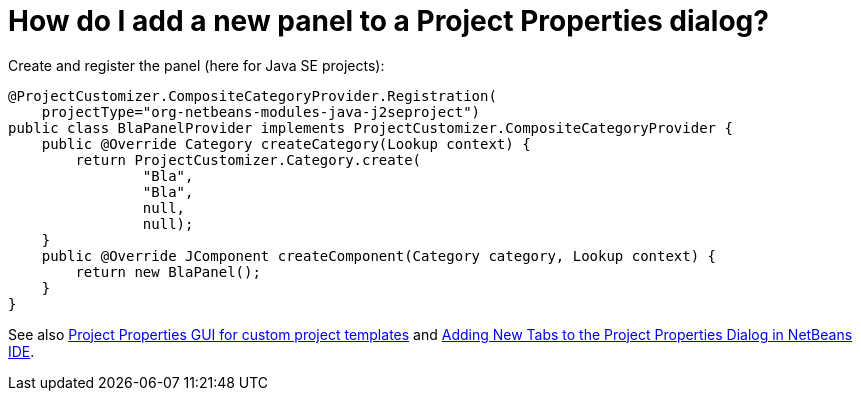 // 
//     Licensed to the Apache Software Foundation (ASF) under one
//     or more contributor license agreements.  See the NOTICE file
//     distributed with this work for additional information
//     regarding copyright ownership.  The ASF licenses this file
//     to you under the Apache License, Version 2.0 (the
//     "License"); you may not use this file except in compliance
//     with the License.  You may obtain a copy of the License at
// 
//       http://www.apache.org/licenses/LICENSE-2.0
// 
//     Unless required by applicable law or agreed to in writing,
//     software distributed under the License is distributed on an
//     "AS IS" BASIS, WITHOUT WARRANTIES OR CONDITIONS OF ANY
//     KIND, either express or implied.  See the License for the
//     specific language governing permissions and limitations
//     under the License.
//

= How do I add a new panel to a Project Properties dialog?
:page-layout: wikidev
:page-tags: wiki, devfaq, needsreview
:jbake-status: published
:keywords: Apache NetBeans wiki DevFaqActionAddProjectCustomizer
:description: Apache NetBeans wiki DevFaqActionAddProjectCustomizer
:toc: left
:toc-title:
:page-syntax: true
:page-wikidevsection: _project_types
:page-position: 2
:page-aliases: ROOT:wiki/DevFaqActionAddProjectCustomizer.adoc

Create and register the panel (here for Java SE projects):

[source,java]
----

@ProjectCustomizer.CompositeCategoryProvider.Registration(
    projectType="org-netbeans-modules-java-j2seproject")
public class BlaPanelProvider implements ProjectCustomizer.CompositeCategoryProvider {
    public @Override Category createCategory(Lookup context) {
        return ProjectCustomizer.Category.create(
                "Bla",
                "Bla",
                null,
                null);
    }
    public @Override JComponent createComponent(Category category, Lookup context) {
        return new BlaPanel();
    }
}
----

See also link:http://blogs.sun.com/gridbag/entry/project_properties_gui_for_custom[Project Properties GUI for custom project templates] and link:http://netbeans.dzone.com/new-tabs-netbeans-project-props[Adding New Tabs to the Project Properties Dialog in NetBeans IDE].

